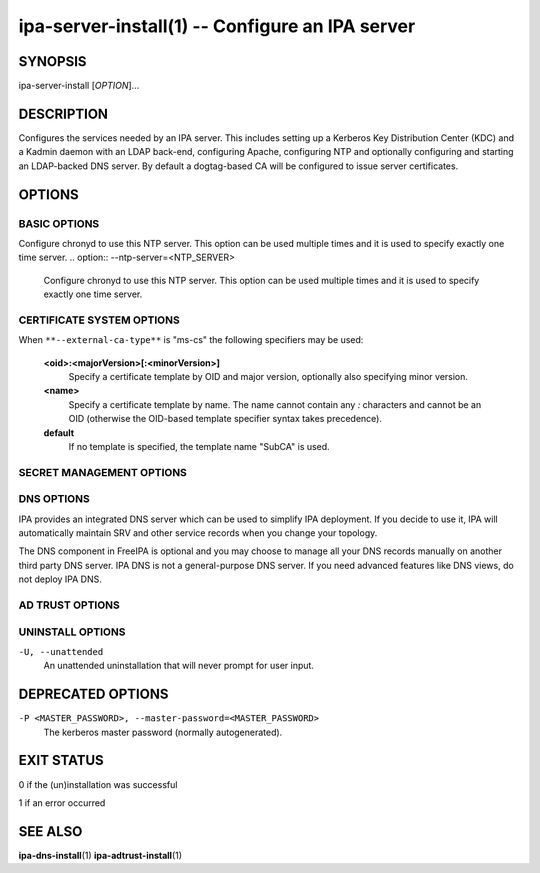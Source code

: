 .. AUTO-GENERATED FILE, DO NOT EDIT!

================================================
ipa-server-install(1) -- Configure an IPA server
================================================

SYNOPSIS
========

ipa-server-install [*OPTION*]...

DESCRIPTION
===========

Configures the services needed by an IPA server. This includes setting
up a Kerberos Key Distribution Center (KDC) and a Kadmin daemon with an
LDAP back-end, configuring Apache, configuring NTP and optionally
configuring and starting an LDAP-backed DNS server. By default a
dogtag-based CA will be configured to issue server certificates.

OPTIONS
=======

BASIC OPTIONS
-------------

.. option:: -r <REALM_NAME>, --realm=<REALM_NAME>

   The Kerberos realm name for the new IPA deployment.

   It is strongly recommended to **use an upper-cased name of the
   primary DNS domain name** of your IPA deployment. You will not be
   able to establish trust with Active Directory unless the realm name
   is the upper-cased domain name.

   The realm name cannot be changed after the installation.

.. option:: -n <DOMAIN_NAME>, --domain=<DOMAIN_NAME>

   The primary DNS domain of the IPA deployment, e.g. example.com. This
   DNS domain should contain the SRV records generated by the IPA server
   installer. The specified DNS domain must not contain DNS records of
   any other LDAP or Kerberos based management system (like Active
   Directory or MIT Kerberos).

   It is strongly recommended to **use a lower-cased name of the IPA
   Kerberos realm name.**

   The primary DNS domain name cannot be changed after the installation.

.. option:: -p <DM_PASSWORD>, --ds-password=<DM_PASSWORD>

   The password to be used by the Directory Server for the Directory
   Manager user.

.. option:: -a <ADMIN_PASSWORD>, --admin-password=<ADMIN_PASSWORD>

   The password for the IPA admin user.

.. option:: --mkhomedir

   Create home directories for users on their first login.

.. option:: --hostname=<HOST_NAME>

   The fully-qualified DNS name of this server.

.. option:: --ip-address=<IP_ADDRESS>

   The IP address of this server. If this address does not match the
   address the host resolves to and --setup-dns is not selected, the
   installation will fail. If the server hostname is not resolvable, a
   record for the hostname and IP_ADDRESS is added to /etc/hosts. This
   option can be used multiple times to specify more IP addresses of the
   server (e.g. multihomed and/or dualstacked server).

Configure chronyd to use this NTP server. This option can be used multiple times and it is used to specify exactly one time server.
.. option:: --ntp-server=<NTP_SERVER>

   Configure chronyd to use this NTP server. This option can be used
   multiple times and it is used to specify exactly one time server.

.. option:: --ntp-pool=<NTP_SERVER_POOL>

   Configure chronyd to use this NTP server pool. This option is meant
   to be pool of multiple servers resolved as one host name. This pool's
   servers may vary but pool address will be still same and chrony will
   choose only one server from this pool.

.. option:: -N, --no-ntp

   Do not configure NTP client (chronyd).

.. option:: --idstart=<IDSTART>

   The starting user and group id number (default random).

.. option:: --idmax=<IDMAX>

   The maximum user and group id number (default: idstart+199999). If
   set to zero, the default value will be used.

.. option:: --no-hbac-allow

   Don't install allow_all HBAC rule. This rule lets any user from any
   host access any service on any other host. It is expected that users
   will remove this rule before moving to production.

.. option:: --ignore-topology-disconnect

   Ignore errors reported when IPA server uninstall would lead to
   disconnected topology.

.. option:: --ignore-last-of-role

   Ignore errors reported when IPA server uninstall would lead to
   removal of last CA/DNS server or DNSSec master.

.. option:: --no-ui-redirect

   Do not automatically redirect to the Web UI.

.. option:: --ssh-trust-dns

   Configure OpenSSH client to trust DNS SSHFP records.

.. option:: --no-ssh

   Do not configure OpenSSH client.

.. option:: --no-sshd

   Do not configure OpenSSH server.

.. option:: -d, --debug

   Enable debug logging when more verbose output is needed.

.. option:: -U, --unattended

   An unattended installation that will never prompt for user input.

.. option:: --dirsrv-config-file

   The path to LDIF file that will be used to modify configuration of
   dse.ldif during installation of the directory server instance.

CERTIFICATE SYSTEM OPTIONS
--------------------------

.. option:: --external-ca

   Generate a CSR for the IPA CA certificate to be signed by an external
   CA.

.. option:: --external-ca-type=<TYPE>

   Type of the external CA. Possible values are "generic", "ms-cs".
   Default value is "generic". Use "ms-cs" to include the template name
   required by Microsoft Certificate Services (MS CS) in the generated
   CSR (see ``**--external-ca-profile**`` for full details).

.. option:: --external-ca-profile=<PROFILE_SPEC>

   Specify the certificate profile or template to use at the external
   CA.

When ``**--external-ca-type**`` is "ms-cs" the following specifiers may be
used:

   **<oid>:<majorVersion>[:<minorVersion>]**
      Specify a certificate template by OID and major version,
      optionally also specifying minor version.

   **<name>**
      Specify a certificate template by name. The name cannot contain
      any *:* characters and cannot be an OID (otherwise the OID-based
      template specifier syntax takes precedence).

   **default**
      If no template is specified, the template name "SubCA" is used.

.. option:: --external-cert-file=<FILE>

   File containing the IPA CA certificate and the external CA
   certificate chain. The file is accepted in PEM and DER certificate
   and PKCS#7 certificate chain formats. This option may be used
   multiple times.

.. option:: --no-pkinit

   Disables pkinit setup steps.

.. option:: --dirsrv-cert-file=<FILE>

   File containing the Directory Server SSL certificate and private key.
   The files are accepted in PEM and DER certificate, PKCS#7 certificate
   chain, PKCS#8 and raw private key and PKCS#12 formats. This option
   may be used multiple times.

.. option:: --http-cert-file=<FILE>

   File containing the Apache Server SSL certificate and private key.
   The files are accepted in PEM and DER certificate, PKCS#7 certificate
   chain, PKCS#8 and raw private key and PKCS#12 formats. This option
   may be used multiple times.

.. option:: --pkinit-cert-file=<FILE>

   File containing the Kerberos KDC SSL certificate and private key. The
   files are accepted in PEM and DER certificate, PKCS#7 certificate
   chain, PKCS#8 and raw private key and PKCS#12 formats. This option
   may be used multiple times.

.. option:: --dirsrv-pin=<PIN>

   The password to unlock the Directory Server private key.

.. option:: --http-pin=<PIN>

   The password to unlock the Apache Server private key.

.. option:: --pkinit-pin=<PIN>

   The password to unlock the Kerberos KDC private key.

.. option:: --dirsrv-cert-name=<NAME>

   Name of the Directory Server SSL certificate to install.

.. option:: --http-cert-name=<NAME>

   Name of the Apache Server SSL certificate to install.

.. option:: --pkinit-cert-name=<NAME>

   Name of the Kerberos KDC SSL certificate to install.

.. option:: --ca-cert-file=<FILE>

   File containing the CA certificate of the CA which issued the
   Directory Server, Apache Server and Kerberos KDC certificates. The
   file is accepted in PEM and DER certificate and PKCS#7 certificate
   chain formats. This option may be used multiple times. Use this
   option if the CA certificate is not present in the certificate files.

.. option:: --pki-config-override=<FILE>

   File containing overrides for CA and KRA installation.

.. option:: --ca-subject=<SUBJECT>

   The CA certificate subject DN (default CN=Certificate
   Authority,O=REALM.NAME). RDNs are in LDAP order (most specific RDN
   first).

.. option:: --subject-base=<SUBJECT>

   The subject base for certificates issued by IPA (default
   O=REALM.NAME). RDNs are in LDAP order (most specific RDN first).

.. option:: --ca-signing-algorithm=<ALGORITHM>

   Signing algorithm of the IPA CA certificate. Possible values are
   SHA1withRSA, SHA256withRSA, SHA512withRSA. Default value is
   SHA256withRSA. Use this option with --external-ca if the external CA
   does not support the default signing algorithm.

SECRET MANAGEMENT OPTIONS
-------------------------

.. option:: --setup-kra

   Install and configure a KRA on this server.

DNS OPTIONS
-----------

IPA provides an integrated DNS server which can be used to simplify IPA
deployment. If you decide to use it, IPA will automatically maintain SRV
and other service records when you change your topology.

The DNS component in FreeIPA is optional and you may choose to manage
all your DNS records manually on another third party DNS server. IPA DNS
is not a general-purpose DNS server. If you need advanced features like
DNS views, do not deploy IPA DNS.

.. option:: --setup-dns

   Configure an integrated DNS server, create DNS zone specified by
   --domain, and fill it with service records necessary for IPA
   deployment. In cases where the IPA server name does not belong to the
   primary DNS domain and is not resolvable using DNS, create a DNS zone
   containing the IPA server name as well.

   This option requires that you either specify at least one DNS
   forwarder through the ``**--forwarder**`` option or use the
   ``**--no-forwarders**`` option.

   Note that you can set up a DNS at any time after the initial IPA
   server install by running **ipa-dns-install** (see
   **ipa-dns-install**\ (1)). IPA DNS cannot be uninstalled.

.. option:: --forwarder=<IP_ADDRESS>

   Add a DNS forwarder to the DNS configuration. You can use this option
   multiple times to specify more forwarders, but at least one must be
   provided, unless the ``**--no-forwarders**`` option is specified.

.. option:: --no-forwarders

   Do not add any DNS forwarders. Root DNS servers will be used instead.

.. option:: --auto-forwarders

   Add DNS forwarders configured in /etc/resolv.conf to the list of
   forwarders used by IPA DNS.

.. option:: --forward-policy=<first|only>

   DNS forwarding policy for global forwarders specified using other
   options. Defaults to first if no IP address belonging to a private or
   reserved ranges is detected on local interfaces (RFC 6303). Defaults
   to only if a private IP address is detected.

.. option:: --reverse-zone=<REVERSE_ZONE>

   The reverse DNS zone to use. This option can be used multiple times
   to specify multiple reverse zones.

.. option:: --no-reverse

   Do not create reverse DNS zone.

.. option:: --auto-reverse

   Try to resolve reverse records and reverse zones for server IP
   addresses. If neither is resolvable, creates the reverse zones.

.. option:: --zonemgr

   The e-mail address of the DNS zone manager. Defaults to
   hostmaster@DOMAIN

.. option:: --no-host-dns

   Do not use DNS for hostname lookup during installation.

.. option:: --no-dns-sshfp

   Do not automatically create DNS SSHFP records.

.. option:: --no-dnssec-validation

   Disable DNSSEC validation on this server.

.. option:: --allow-zone-overlap

   Allow creation of (reverse) zone even if the zone is already
   resolvable. Using this option is discouraged as it result in later
   problems with domain name resolution.

AD TRUST OPTIONS
----------------

.. option:: --setup-adtrust

   Configure AD Trust capability.

.. option:: --netbios-name=<NETBIOS_NAME>

   The NetBIOS name for the IPA domain. If not provided, this is
   determined based on the leading component of the DNS domain name.
   Running ipa-adtrust-install for a second time with a different
   NetBIOS name will change the name. Please note that changing the
   NetBIOS name might break existing trust relationships to other
   domains.

.. option:: --rid-base=<RID_BASE>

   First RID value of the local domain. The first POSIX ID of the local
   domain will be assigned to this RID, the second to RID+1 etc. See the
   online help of the idrange CLI for details.

.. option:: --secondary-rid-base=<SECONDARY_RID_BASE>

   Start value of the secondary RID range, which is only used in the
   case a user and a group share numerically the same POSIX ID. See the
   online help of the idrange CLI for details.

.. option:: --enable-compat

   Enables support for trusted domains users for old clients through
   Schema Compatibility plugin. SSSD supports trusted domains natively
   starting with version 1.9. For platforms that lack SSSD or run older
   SSSD version one needs to use this option. When enabled, slapi-nis
   package needs to be installed and schema-compat-plugin will be
   configured to provide lookup of users and groups from trusted domains
   via SSSD on IPA server. These users and groups will be available
   under **cn=users,cn=compat,$SUFFIX** and
   **cn=groups,cn=compat,$SUFFIX** trees. SSSD will normalize names of
   users and groups to lower case.

   In addition to providing these users and groups through the compat
   tree, this option enables authentication over LDAP for trusted domain
   users with DN under compat tree, i.e. using bind DN
   **uid=administrator@ad.domain,cn=users,cn=compat,$SUFFIX**.

   LDAP authentication performed by the compat tree is done via PAM
   '**system-auth**' service. This service exists by default on Linux
   systems and is provided by pam package as /etc/pam.d/system-auth. If
   your IPA install does not have default HBAC rule 'allow_all' enabled,
   then make sure to define in IPA special service called
   '**system-auth**' and create an HBAC rule to allow access to anyone
   to this rule on IPA masters.

   As '**system-auth**' PAM service is not used directly by any other
   application, it is safe to use it for trusted domain users via
   compatibility path.

UNINSTALL OPTIONS
-----------------

.. option:: --uninstall

   Uninstall an existing IPA installation.

``-U, --unattended``
   An unattended uninstallation that will never prompt for user input.

DEPRECATED OPTIONS
==================

``-P <MASTER_PASSWORD>, --master-password=<MASTER_PASSWORD>``
   The kerberos master password (normally autogenerated).

EXIT STATUS
===========

0 if the (un)installation was successful

1 if an error occurred

SEE ALSO
========

**ipa-dns-install**\ (1) **ipa-adtrust-install**\ (1)
